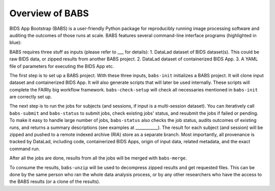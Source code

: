 **********************
Overview of BABS
**********************


BIDS App Bootstrap (BABS) is a user-friendly Python package for reproducibly
running image processing software and auditing the outcomes of those runs at scale.
BABS features several command-line interface programs (highlighted in blue):

.. image:: https://github.com/PennLINC/babs/raw/enh/docs/docs/source/_static/babs_cli.png
.. ^^ change `enh/docs` to `main` after merging the branch into main!

BABS requires three stuff as inputs (please refer to ___ for details):
1. DataLad dataset of BIDS dataset(s). This could be raw BIDS data, or zipped results from another BABS project.
2. DataLad dataset of containerized BIDS App.
3. A YAML file of parameters for executing the BIDS App etc.

The first step is to set up a BABS project.
With these three inputs, ``babs-init`` initializes a BABS project.
It will clone input dataset and containerized BIDS App. It will also
generate scripts that will later be used internally. These scripts will
complete the FAIRly big workflow framework. ``babs-check-setup`` will
check all necessaries mentioned in ``babs-init`` are correctly set up.

The next step is to run the jobs for subjects (and sessions, if input is a multi-session dataset).
You can iteratively call ``babs-submit`` and ``babs-status`` to submit jobs, check existing
jobs' status, and resubmit the jobs if failed or pending. To make it easy to handle large number
of jobs, ``babs-status`` also checks the job status, audits outcomes of existing runs, and returns a summary
descriptions (see examples at ___________). The result for each subject (and session)
will be zipped and pushed to a remote indexed archive (RIA) store as a separate branch.
Most importantly, all provenance is tracked by DataLad, including code, containerized BIDS Apps,
origin of input data, related metadata, and the exact command run.


After all the jobs are done, results from all the jobs will be merged with ``babs-merge``.

To consume the results, ``babs-unzip`` will be used to decompress zipped results and get requested files.
This can be done by the same person who ran the whole data analysis process,
or by any other researchers who have the access to the BABS results (or a clone of the results).
